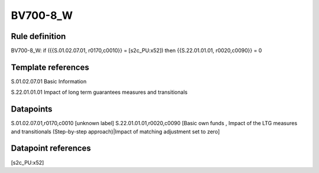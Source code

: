 =========
BV700-8_W
=========

Rule definition
---------------

BV700-8_W: if ({{S.01.02.07.01, r0170,c0010}} = [s2c_PU:x52]) then {{S.22.01.01.01, r0020,c0090}} = 0


Template references
-------------------

S.01.02.07.01 Basic Information

S.22.01.01.01 Impact of long term guarantees measures and transitionals


Datapoints
----------

S.01.02.07.01,r0170,c0010 [unknown label]
S.22.01.01.01,r0020,c0090 [Basic own funds , Impact of the LTG measures and transitionals (Step-by-step approach)|Impact of matching adjustment set to zero]



Datapoint references
--------------------

[s2c_PU:x52]